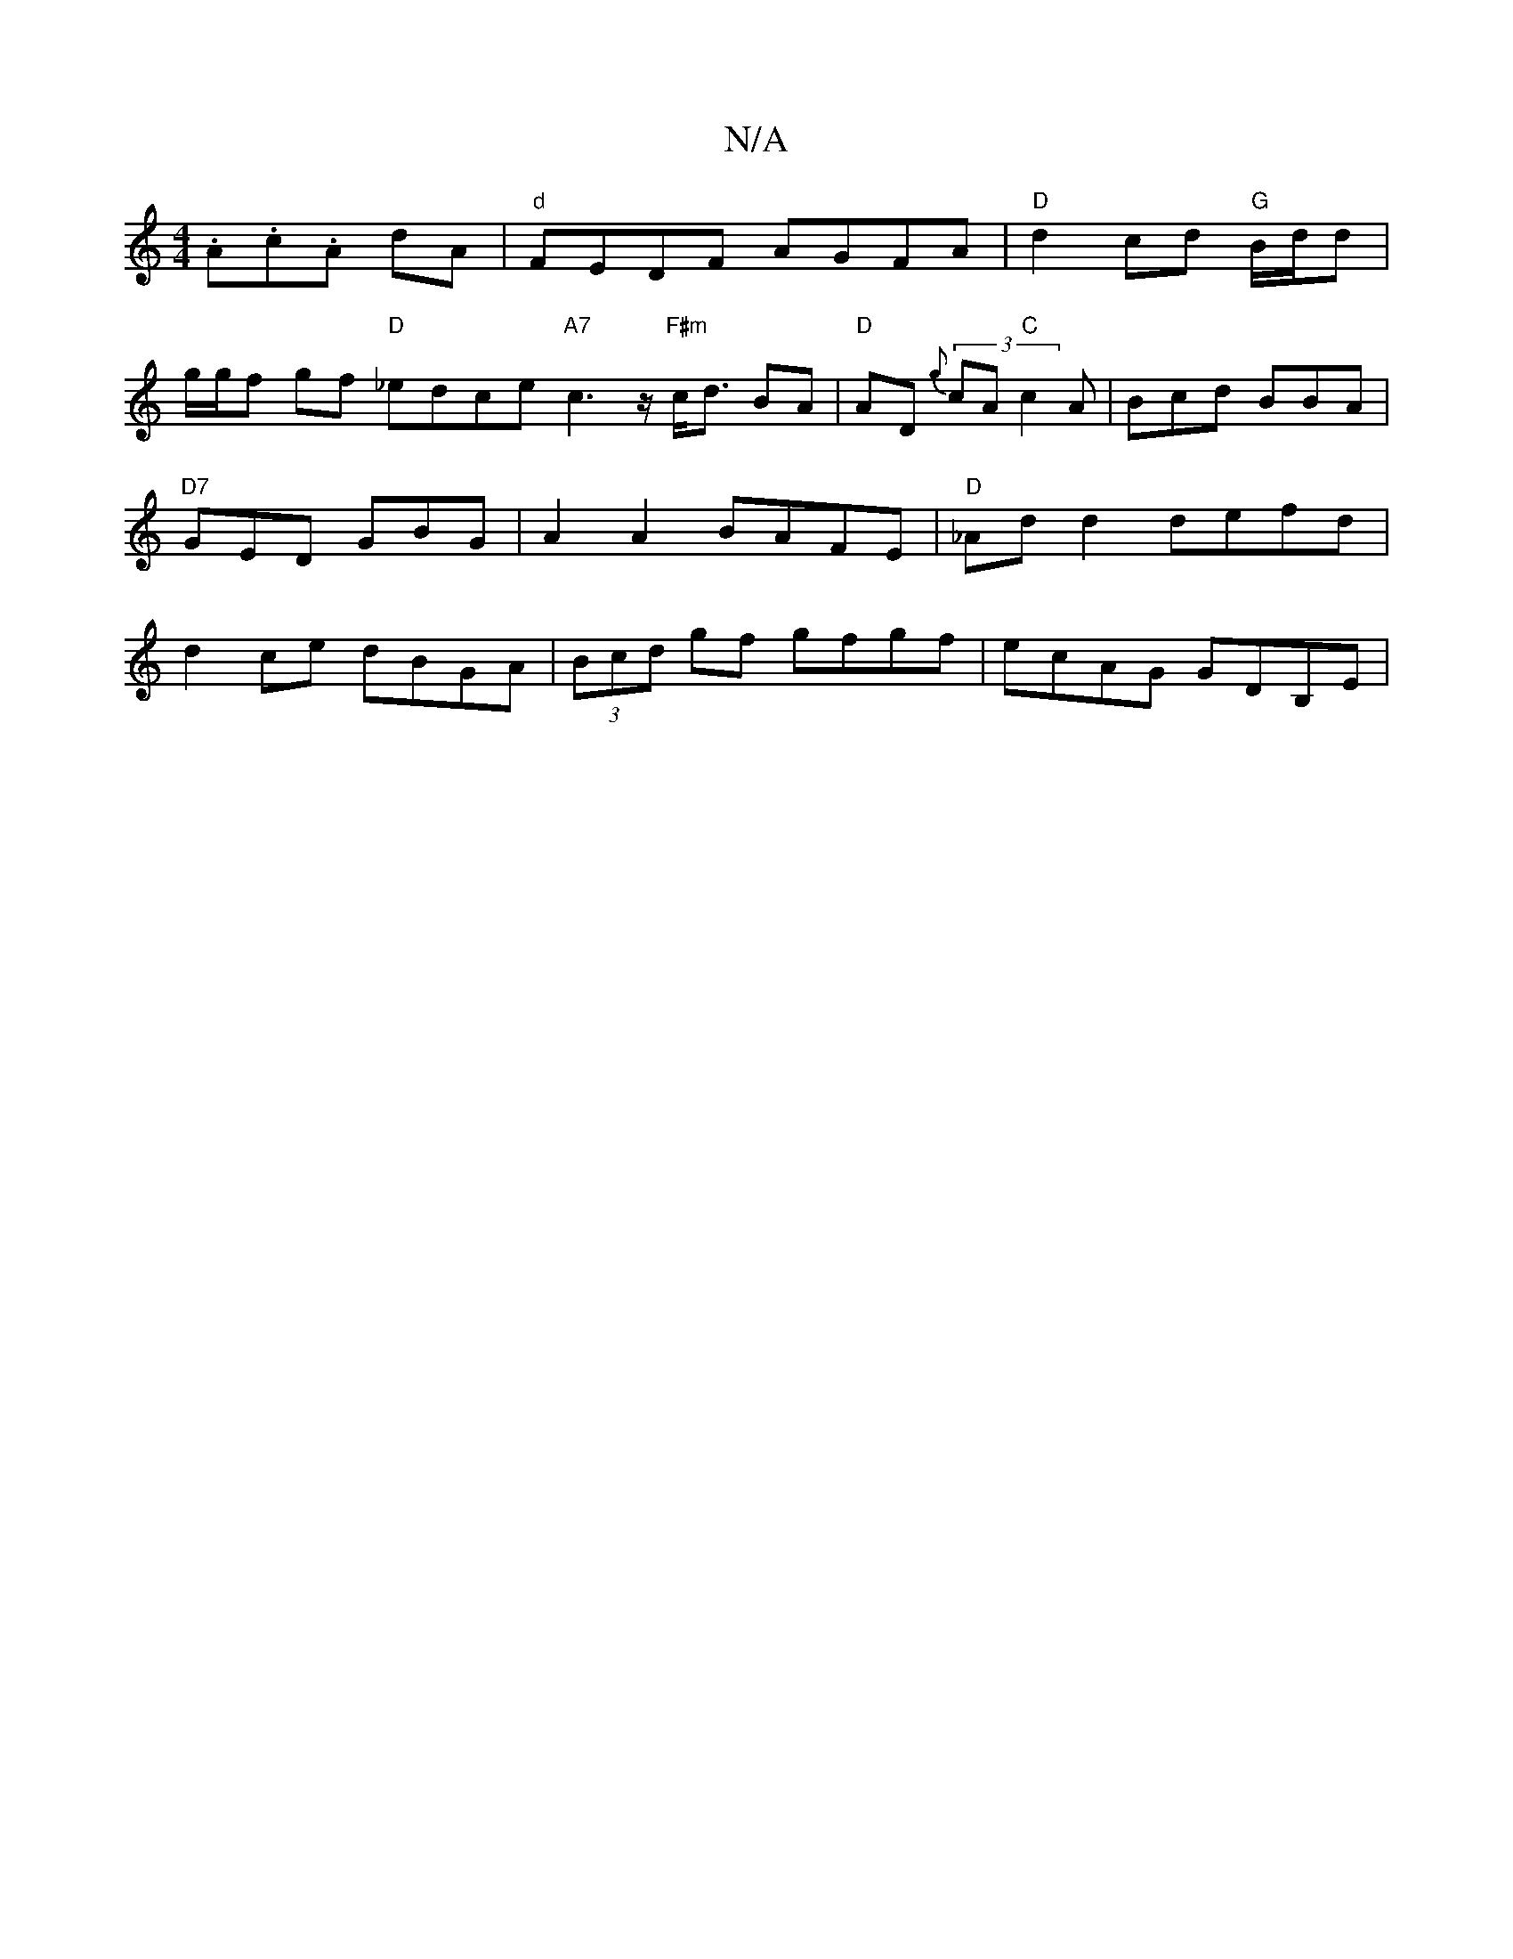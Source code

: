 X:1
T:N/A
M:4/4
R:N/A
K:Cmajor
.A.c.A dA | "d" FEDF AGFA|"D"d2 cd "G"B/2d/2d |
g/g/f gf "D"_edce "A7"c3z/2"F#m"c<d BA|"D"AD (3{g}cA "C"c2 A | Bcd BBA | "D7"GED GBG | A2A2 BAFE|"D"_Ad d2 defd| d2ce dBGA|(3Bcd gf gfgf |ecAG GDB,E | ~